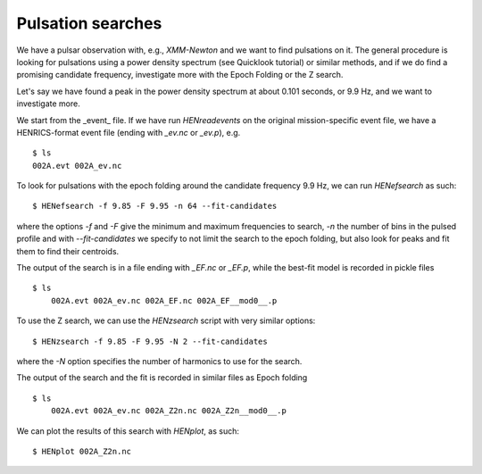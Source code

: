 Pulsation searches
------------------
We have a pulsar observation with, e.g., *XMM-Newton* and we want to find pulsations on it.
The general procedure is looking for pulsations using a power density spectrum (see Quicklook tutorial) or similar methods, and if we do find a promising candidate frequency, investigate more with the Epoch Folding or the Z search.

Let's say we have found a peak in the power density spectrum at about 0.101 seconds, or 9.9 Hz, and we want to investigate more.

We start from the _event_ file. If we have run `HENreadevents` on the original mission-specific event file, we have a HENRICS-format event file (ending with `_ev.nc` or `_ev.p`), e.g.

::

    $ ls
    002A.evt 002A_ev.nc

To look for pulsations with the epoch folding around the candidate frequency 9.9 Hz, we can run `HENefsearch` as such:

::

    $ HENefsearch -f 9.85 -F 9.95 -n 64 --fit-candidates

where the options `-f` and `-F` give the minimum and maximum frequencies to search, `-n` the number of bins in the pulsed profile and with `--fit-candidates` we specify to not limit the search to the epoch folding, but also look for peaks and fit them to find their centroids.

The output of the search is in a file ending with `_EF.nc` or `_EF.p`, while the best-fit model is recorded in pickle files

::

    $ ls
        002A.evt 002A_ev.nc 002A_EF.nc 002A_EF__mod0__.p

To use the Z search, we can use the `HENzsearch` script with very similar options:

::

    $ HENzsearch -f 9.85 -F 9.95 -N 2 --fit-candidates

where the `-N` option specifies the number of harmonics to use for the search.

The output of the search and the fit is recorded in similar files as Epoch folding

::

    $ ls
        002A.evt 002A_ev.nc 002A_Z2n.nc 002A_Z2n__mod0__.p

We can plot the results of this search with `HENplot`, as such:

::

    $ HENplot 002A_Z2n.nc

|zn_search.png|


.. |zn_search.png| image:: ../images/zn_search.png